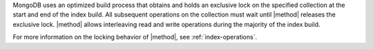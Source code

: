 
MongoDB uses an optimized build process that obtains and holds an exclusive 
lock on the specified collection at the start and end of the index build. All
subsequent operations on the collection must wait until |method| releases
the exclusive lock. |method| allows interleaving read and write
operations during the majority of the index build.

For more information on the locking behavior of |method|, see
:ref:`index-operations`.

